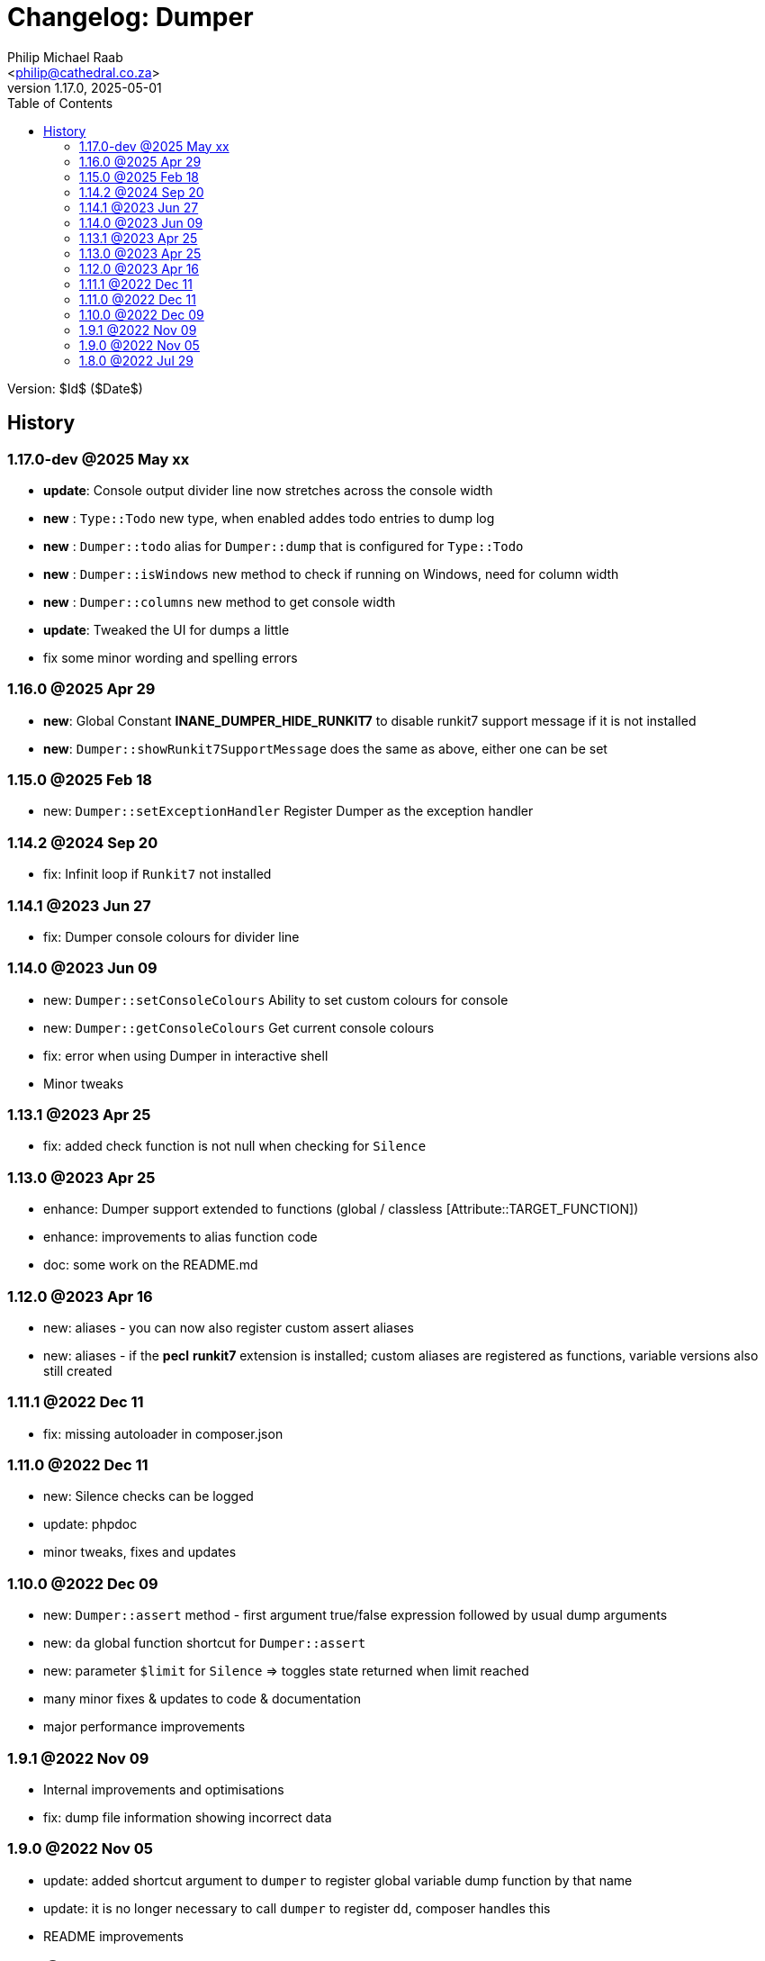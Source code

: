 = Changelog: Dumper
:author: Philip Michael Raab
:email: <philip@cathedral.co.za>
:revnumber: 1.17.0
:revdate: 2025-05-01
:copyright: Unlicense
:experimental:
:icons: font
:source-highlighter: highlight.js
:sectnums!:
:toc: auto
:sectanchors:

Version: $Id$ ($Date$)

== History

:leveloffset: +2

= 1.17.0-dev @2025 May xx
:author: Philip Michael Raab
:email: <philip@cathedral.co.za>
:revnumber: 1.17.0
:revdate: 2025-05-01
:copyright: Unlicense
:experimental:
:icons: font
:source-highlighter: highlight.js
:sectnums!:
:toc: auto
:sectanchors:

* *update*: Console output divider line now stretches across the console width
* *new*   : `Type::Todo` new type, when enabled addes todo entries to dump log
* *new*   : `Dumper::todo` alias for `Dumper::dump` that is configured for `Type::Todo`
* *new*   : `Dumper::isWindows` new method to check if running on Windows, need for column width
* *new*   : `Dumper::columns` new method to get console width
* *update*: Tweaked the UI for dumps a little
* fix some minor wording and spelling errors

:leveloffset!:
:leveloffset: +2

= 1.16.0 @2025 Apr 29
:author: Philip Michael Raab
:email: <philip@cathedral.co.za>
:revnumber: 1.16.0
:revdate: 2025-04-29
:copyright: Unlicense
:experimental:
:icons: font
:source-highlighter: highlight.js
:sectnums!:
:toc: auto
:sectanchors:

* *new*: Global Constant *INANE_DUMPER_HIDE_RUNKIT7* to disable runkit7 support message if it is not installed
* *new*: `Dumper::showRunkit7SupportMessage` does the same as above, either one can be set

:leveloffset!:
:leveloffset: +2

= 1.15.0 @2025 Feb 18
:author: Philip Michael Raab
:email: <philip@cathedral.co.za>
:revnumber: 1.15.0
:revdate: 2025-02-18
:copyright: Unlicense
:experimental:
:icons: font
:source-highlighter: highlight.js
:sectnums!:
:toc: auto
:sectanchors:

* new: `Dumper::setExceptionHandler` Register Dumper as the exception handler

:leveloffset!:
:leveloffset: +2

= 1.14.2 @2024 Sep 20
:author: Philip Michael Raab
:email: <philip@cathedral.co.za>
:revnumber: 1.15.0
:revdate: 2024-09-20
:copyright: Unlicense
:experimental:
:icons: font
:source-highlighter: highlight.js
:sectnums!:
:toc: auto
:sectanchors:

* fix: Infinit loop if `Runkit7` not installed

:leveloffset!:
:leveloffset: +2

= 1.14.1 @2023 Jun 27
:author: Philip Michael Raab
:email: <philip@cathedral.co.za>
:revnumber: 1.14.1
:revdate: 2023-06-27
:copyright: Unlicense
:experimental:
:icons: font
:source-highlighter: highlight.js
:sectnums!:
:toc: auto
:sectanchors:

* fix: Dumper console colours for divider line

:leveloffset!:
:leveloffset: +2

= 1.14.0 @2023 Jun 09
:author: Philip Michael Raab
:email: <philip@cathedral.co.za>
:revnumber: 1.14.0
:revdate: 2023-06-09
:copyright: Unlicense
:experimental:
:icons: font
:source-highlighter: highlight.js
:sectnums!:
:toc: auto
:sectanchors:

* new: `Dumper::setConsoleColours` Ability to set custom colours for console
* new: `Dumper::getConsoleColours` Get current console colours
* fix: error when using Dumper in interactive shell
* Minor tweaks

:leveloffset!:
:leveloffset: +2

= 1.13.1 @2023 Apr 25
:author: Philip Michael Raab
:email: <philip@cathedral.co.za>
:revnumber: 1.13.1
:revdate: 2023-04-25
:copyright: Unlicense
:experimental:
:icons: font
:source-highlighter: highlight.js
:sectnums!:
:toc: auto
:sectanchors:

* fix: added check function is not null when checking for `Silence`

:leveloffset!:
:leveloffset: +2

= 1.13.0 @2023 Apr 25
:author: Philip Michael Raab
:email: <philip@cathedral.co.za>
:revnumber: 1.13.0
:revdate: 2023-04-25
:copyright: Unlicense
:experimental:
:icons: font
:source-highlighter: highlight.js
:sectnums!:
:toc: auto
:sectanchors:

* enhance: Dumper support extended to functions (global / classless [Attribute::TARGET_FUNCTION])
* enhance: improvements to alias function code
* doc: some work on the README.md

:leveloffset!:
:leveloffset: +2

= 1.12.0 @2023 Apr 16
:author: Philip Michael Raab
:email: <philip@cathedral.co.za>
:revnumber: 1.12.0
:revdate: 2023-04-16
:copyright: Unlicense
:experimental:
:icons: font
:source-highlighter: highlight.js
:sectnums!:
:toc: auto
:sectanchors:

* new: aliases - you can now also register custom assert aliases
* new: aliases - if the **pecl** **runkit7** extension is installed; custom aliases are registered as functions, variable versions also still created

:leveloffset!:
:leveloffset: +2

= 1.11.1 @2022 Dec 11
:author: Philip Michael Raab
:email: <philip@cathedral.co.za>
:revnumber: 1.11.1
:revdate: 2022-12-11
:copyright: Unlicense
:experimental:
:icons: font
:source-highlighter: highlight.js
:sectnums!:
:toc: auto
:sectanchors:

* fix: missing autoloader in composer.json

:leveloffset!:
:leveloffset: +2

= 1.11.0 @2022 Dec 11
:author: Philip Michael Raab
:email: <philip@cathedral.co.za>
:revnumber: 1.11.0
:revdate: 2022-12-11
:copyright: Unlicense
:experimental:
:icons: font
:source-highlighter: highlight.js
:sectnums!:
:toc: auto
:sectanchors:

* new: Silence checks can be logged
* update: phpdoc
* minor tweaks, fixes and updates

:leveloffset!:
:leveloffset: +2

= 1.10.0 @2022 Dec 09
:author: Philip Michael Raab
:email: <philip@cathedral.co.za>
:revnumber: 1.10.0
:revdate: 2022-12-09
:copyright: Unlicense
:experimental:
:icons: font
:source-highlighter: highlight.js
:sectnums!:
:toc: auto
:sectanchors:

* new: `Dumper::assert` method - first argument true/false expression followed by usual dump arguments
* new: `da` global function shortcut for `Dumper::assert`
* new: parameter `$limit` for `Silence` => toggles state returned when limit reached
* many minor fixes & updates to code & documentation
* major performance improvements

:leveloffset!:
:leveloffset: +2

= 1.9.1 @2022 Nov 09
:author: Philip Michael Raab
:email: <philip@cathedral.co.za>
:revnumber: 1.9.1
:revdate: 2025-11-09
:copyright: Unlicense
:experimental:
:icons: font
:source-highlighter: highlight.js
:sectnums!:
:toc: auto
:sectanchors:

* Internal improvements and optimisations
* fix: dump file information showing incorrect data

:leveloffset!:
:leveloffset: +2

= 1.9.0 @2022 Nov 05
:author: Philip Michael Raab
:email: <philip@cathedral.co.za>
:revnumber: 1.9.0
:revdate: 2022-11-05
:copyright: Unlicense
:experimental:
:icons: font
:source-highlighter: highlight.js
:sectnums!:
:toc: auto
:sectanchors:

* update: added shortcut argument to `dumper` to register global variable dump function by that name
* update: it is no longer necessary to call `dumper` to register `dd`, composer handles this
* README improvements

:leveloffset!:
:leveloffset: +2

= 1.8.0 @2022 Jul 29
:author: Philip Michael Raab
:email: <philip@cathedral.co.za>
:revnumber: 1.8.0
:revdate: 2022-07-29
:copyright: Unlicense
:experimental:
:icons: font
:source-highlighter: highlight.js
:sectnums!:
:toc: auto
:sectanchors:

* Added static expanded option to control initial state of Dumper window

:leveloffset!:

